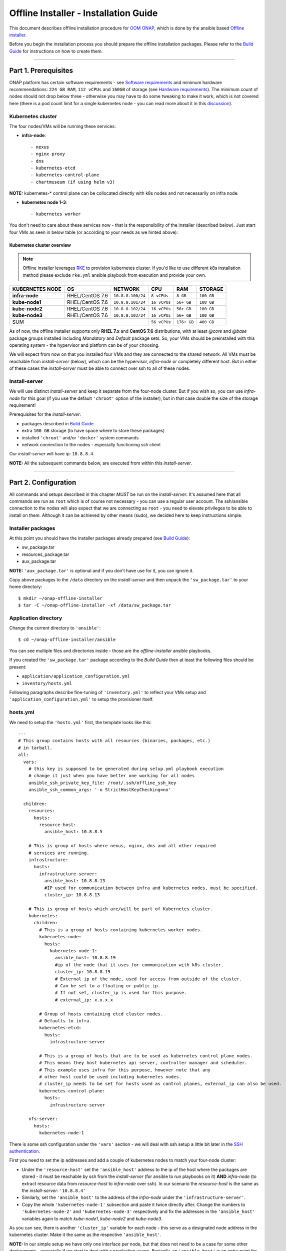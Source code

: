 .. This work is licensed under a Creative Commons Attribution 4.0 International License.
.. http://creativecommons.org/licenses/by/4.0
.. Copyright 2021 Samsung Electronics Co., Ltd.

Offline Installer - Installation Guide
======================================

This document describes offline installation procedure for `OOM ONAP`_, which is done by the ansible based `Offline installer`_.

Before you begin the installation process you should prepare the offline installation packages. Please refer to the `Build Guide`_ for instructions on how to create them.

-----

Part 1. Prerequisites
---------------------

ONAP platform has certain software requirements - see `Software requirements`_ and minimum hardware recommendations: ``224 GB RAM``, ``112 vCPUs`` and ``160GB`` of storage (see `Hardware requirements`_). The minimum count of nodes should not drop below three - otherwise you may have to do some tweaking to make it work, which is not covered here (there is a pod count limit for a single kubernetes node - you can read more about it in this `discussion <https://lists.onap.org/g/onap-discuss/topic/oom_110_kubernetes_pod/25213556>`_).

Kubernetes cluster
~~~~~~~~~~~~~~~~~~

The four nodes/VMs will be running these services:

- **infra-node**::

    - nexus
    - nginx proxy
    - dns
    - kubernetes-etcd
    - kubernetes-control-plane
    - chartmuseum (if using helm v3)

**NOTE:** kubernetes-* control plane can be collocated directly with k8s nodes and not necessarily on infra node.

- **kubernetes node 1-3**::

    - kubernetes worker

You don't need to care about these services now - that is the responsibility of the installer (described below). Just start four VMs as seen in below table (or according to your needs as we hinted above):

.. _Overview table of the kubernetes cluster:

Kubernetes cluster overview
^^^^^^^^^^^^^^^^^^^^^^^^^^^

.. note:: Offline installer leverages `RKE`_ to provision kubernetes cluster. If you'd like to use different k8s installation method please exclude ``rke.yml`` ansible playbook from execution and provide your own.

=================== ================== ==================== ============== ============ ===============
KUBERNETES NODE     OS                 NETWORK              CPU            RAM          STORAGE
=================== ================== ==================== ============== ============ ===============
**infra-node**      RHEL/CentOS 7.6    ``10.8.8.100/24``    ``8 vCPUs``    ``8 GB``     ``100 GB``
**kube-node1**      RHEL/CentOS 7.6    ``10.8.8.101/24``    ``16 vCPUs``   ``56+ GB``   ``100 GB``
**kube-node2**      RHEL/CentOS 7.6    ``10.8.8.102/24``    ``16 vCPUs``   ``56+ GB``   ``100 GB``
**kube-node3**      RHEL/CentOS 7.6    ``10.8.8.103/24``    ``16 vCPUs``   ``56+ GB``   ``100 GB``
SUM                                                         ``56 vCPUs``   ``176+ GB``  ``400 GB``
=========================================================== ============== ============ ===============

As of now, the offline installer supports only **RHEL 7.x** and **CentOS 7.6** distributions, with at least *@core* and *@base* package groups installed including *Mandatory* and *Default* package sets. So, your VMs should be preinstalled with this operating system - the hypervisor and platform can be of your choosing.

We will expect from now on that you installed four VMs and they are connected to the shared network. All VMs must be reachable from *install-server* (below), which can be the hypervisor, *infra-node* or completely different host. But in either of these cases the *install-server* must be able to connect over ssh to all of these nodes.

Install-server
~~~~~~~~~~~~~~

We will use distinct *install-server* and keep it separate from the four-node cluster. But if you wish so, you can use *infra-node* for this goal (if you use the default ``'chroot'`` option of the installer), but in that case double the size of the storage requirement!

Prerequisites for the *install-server*:

- packages described in `Build Guide`_
- extra ``100 GB`` storage (to have space where to store these packages)
- installed ``'chroot'`` and/or ``'docker'`` system commands
- network connection to the nodes - especially functioning ssh client

Our *install-server* will have ip: ``10.8.8.4``.

**NOTE:** All the subsequent commands below, are executed from within this *install-server*.

-----

Part 2. Configuration
---------------------

All commands and setups described in this chapter *MUST* be run on the *install-server*. It's assumed here that all commands are run as ``root`` which is of course not necessary - you can use a regular user account. The ssh/ansible connection to the nodes will also expect that we are connecting as ``root`` - you need to elevate privileges to be able to install on them. Although it can be achieved by other means (sudo), we decided here to keep instructions simple.

Installer packages
~~~~~~~~~~~~~~~~~~

At this point you should have the installer packages already prepared (see `Build Guide`_):

- sw_package.tar
- resources_package.tar
- aux_package.tar

**NOTE:** ``'aux_package.tar'`` is optional and if you don't have use for it, you can ignore it.

Copy above packages to the ``/data`` directory on the *install-server* and then unpack the ``'sw_package.tar'`` to your home directory:

::

    $ mkdir ~/onap-offline-installer
    $ tar -C ~/onap-offline-installer -xf /data/sw_package.tar

Application directory
~~~~~~~~~~~~~~~~~~~~~

Change the current directory to ``'ansible'``::

    $ cd ~/onap-offline-installer/ansible

You can see multiple files and directories inside - those are the *offline-installer* ansible playbooks.

If you created the ``'sw_package.tar'`` package according to the *Build Guide* then at least the following files should be present:

- ``application/application_configuration.yml``
- ``inventory/hosts.yml``

Following paragraphs describe fine-tuning of ``'inventory.yml'`` to reflect your VMs setup and ``'application_configuration.yml'`` to setup the provisioner itself.

hosts.yml
~~~~~~~~~

We need to setup the ``'hosts.yml'`` first, the template looks like this::

    ---
    # This group contains hosts with all resources (binaries, packages, etc.)
    # in tarball.
    all:
      vars:
        # this key is supposed to be generated during setup.yml playbook execution
        # change it just when you have better one working for all nodes
        ansible_ssh_private_key_file: /root/.ssh/offline_ssh_key
        ansible_ssh_common_args: '-o StrictHostKeyChecking=no'

      children:
        resources:
          hosts:
            resource-host:
              ansible_host: 10.8.8.5

        # This is group of hosts where nexus, nginx, dns and all other required
        # services are running.
        infrastructure:
          hosts:
            infrastructure-server:
              ansible_host: 10.8.8.13
              #IP used for communication between infra and kubernetes nodes, must be specified.
              cluster_ip: 10.8.8.13

        # This is group of hosts which are/will be part of Kubernetes cluster.
        kubernetes:
          children:
            # This is a group of hosts containing kubernetes worker nodes.
            kubernetes-node:
              hosts:
                kubernetes-node-1:
                  ansible_host: 10.8.8.19
                  #ip of the node that it uses for communication with k8s cluster.
                  cluster_ip: 10.8.8.19
                  # External ip of the node, used for access from outside of the cluster.
                  # Can be set to a floating or public ip.
                  # If not set, cluster_ip is used for this purpose.
                  # external_ip: x.x.x.x

            # Group of hosts containing etcd cluster nodes.
            # Defaults to infra.
            kubernetes-etcd:
              hosts:
                infrastructure-server

            # This is a group of hosts that are to be used as kubernetes control plane nodes.
            # This means they host kubernetes api server, controller manager and scheduler.
            # This example uses infra for this purpose, however note that any
            # other host could be used including kubernetes nodes.
            # cluster_ip needs to be set for hosts used as control planes, external_ip can also be used.
            kubernetes-control-plane:
              hosts:
                infrastructure-server

        nfs-server:
          hosts:
            kubernetes-node-1

There is some ssh configuration under the ``'vars'`` section - we will deal with ssh setup a little bit later in the `SSH authentication`_.

First you need to set the ip addresses and add a couple of kubernetes nodes to match your four-node cluster:

- Under the ``'resource-host'`` set the ``'ansible_host'`` address to the ip of the host where the packages are stored - it must be reachable by ssh from the *install-server* (for ansible to run playbooks on it)  **AND** *infra-node* (to extract resource data from *resource-host* to *infra-node* over ssh). In our scenario the *resource-host* is the same as the *install-server*: ``'10.8.8.4'``
- Similarly, set the ``'ansible_host'`` to the address of the *infra-node* under the ``'infrastructure-server'``.
- Copy the whole ``'kubernetes-node-1'`` subsection and paste it twice directly after.  Change the numbers to ``'kubernetes-node-2'`` and ``'kubernetes-node-3'`` respectively and fix the addresses in the ``'ansible_host'`` variables again to match *kube-node1*, *kube-node2* and *kube-node3*.

As you can see, there is another ``'cluster_ip'`` variable for each node - this serve as a designated node address in the kubernetes cluster. Make it the same as the respective ``'ansible_host'``.

**NOTE:** In our simple setup we have only one interface per node, but that does not need to be a case for some other deployments - especially if we start to deal with a production usage. Basically, an ``'ansible_host'`` is an entry point for the *install-server's* ansible (*offline-installer*), but the kubernetes cluster can be communicating on a separate network to which *install-server* has no access. That is why we have this distinctive variable, so we can tell the installer that there is a different network, where we want to run the kubernetes traffic and what address each node has on such a network.

After applying all described changes, the ``'hosts.yml'`` should look similar to this::

    ---
    # This group contains hosts with all resources (binaries, packages, etc.)
    # in tarball.
    all:
      vars:
        # this key is supposed to be generated during setup.yml playbook execution
        # change it just when you have better one working for all nodes
        ansible_ssh_private_key_file: /root/.ssh/offline_ssh_key
        ansible_ssh_common_args: '-o StrictHostKeyChecking=no'

      children:
        resources:
          hosts:
            resource-host:
              ansible_host: 10.8.8.4

        # This is group of hosts where nexus, nginx, dns and all other required
        # services are running.
        infrastructure:
          hosts:
            infrastructure-server:
              ansible_host: 10.8.8.100
              #IP used for communication between infra and kubernetes nodes, must be specified.
              cluster_ip: 10.8.8.100

        # This is group of hosts which are/will be part of Kubernetes cluster.
        kubernetes:
          children:
            # This is a group of hosts containing kubernetes worker nodes.
            kubernetes-node:
              hosts:
                kubernetes-node-1:
                  ansible_host: 10.8.8.101
                  #ip of the node that it uses for communication with k8s cluster.
                  cluster_ip: 10.8.8.101
                  # External ip of the node, used for access from outside of the cluster.
                  # Can be set to a floating or public ip.
                  # If not set, cluster_ip is used for this purpose.
                  # external_ip: x.x.x.x
                kubernetes-node-2:
                  ansible_host: 10.8.8.102
                  #ip of the node that it uses for communication with k8s cluster.
                  cluster_ip: 10.8.8.102
                kubernetes-node-3:
                  ansible_host: 10.8.8.103
                  #ip of the node that it uses for communication with k8s cluster.
                  cluster_ip: 10.8.8.103

            # Group of hosts containing etcd cluster nodes.
            # Defaults to infra.
            kubernetes-etcd:
              hosts:
                infrastructure-server

            # This is a group of hosts that are to be used as kubernetes control plane nodes.
            # This means they host kubernetes api server, controller manager and scheduler.
            # This example uses infra for this purpose, however note that any
            # other host could be used including kubernetes nodes.
            # cluster_ip needs to be set for hosts used as control planes, external_ip can also be used.
            kubernetes-control-plane:
              hosts:
                infrastructure-server

        nfs-server:
          hosts:
            kubernetes-node-1

application_configuration.yml
~~~~~~~~~~~~~~~~~~~~~~~~~~~~~

Here, we will be interested in the following variables:

- ``resources_dir``
- ``resources_filename``
- ``aux_resources_filename``
- ``app_data_path``
- ``aux_data_path``
- ``app_name``
- ``timesync``

``'resource_dir'``, ``'resources_filename'`` and ``'aux_resources_filename'`` must correspond to the file paths on the *resource-host* (``'resource-host'`` in ``hosts.yml``), which in our case is the *install-server* host.

The ``'resource_dir'`` should be set to ``'/data'``, ``'resources_filename'`` to ``'resources_package.tar'`` and ``'aux_resources_filename'`` to ``'aux_package.tar'``. The values should be the same as are in the `Installer packages`_ section.

``'app_data_path'`` is the absolute path on the *infra-node* to where the package ``'resources_package.tar'`` will be extracted and similarly ``'aux_data_path'`` is another absolute path for ``'aux_package.tar'``. Both paths are fully arbitrary, but they should point to the filesystem with enough disk space - the storage requirements are described in `Overview table of the kubernetes cluster`_.

**NOTE:** As we mentioned in `Installer packages`_ - the auxiliary package is not mandatory and we will not utilize it in here either.

The ``'app_name'`` variable should be short and descriptive. We will set it simply to ``onap``.

The ``'timesync'`` variable is optional and controls synchronisation of the system clock on hosts. It should be configured only if a custom NTP server is available and needed. Such a time authority should be on a host reachable from all installation nodes. If this setting is not provided then the default behavior is to setup NTP daemon on infra-node and sync all kube-nodes' time with it.

If you wish to provide your own NTP servers configure their IPs as follows::

    timesync:
      servers:
       - <ip address of NTP_1>
       - <...>
       - <ip address of NTP_N>

Another time adjustment related variables are ``'timesync.slewclock'`` and ``'timesync.timezone'`` .
First one can have value of ``'true'`` or ``'false'`` (default). It controls whether (in case of big time difference compared to server) time should be adjusted gradually by slowing down or speeding up the clock as required (``'true'``) or in one step (``'false'``)::

    timesync:
      slewclock: true

Second one controls time zone setting on host. It's value should be time zone name according to tz database names with ``'Universal'`` being the default one::

    timesync.
      timezone: UTC

``'timesync.servers'``, ``'timesync.slewclock'`` and ``'timesync.timezone'`` settings can be used independently.

Final configuration can resemble the following::

    resources_dir: /data
    resources_filename: resources_package.tar
    app_data_path: /opt/onap
    app_name: onap
    timesync:
      servers:
        - 192.168.0.1
        - 192.168.0.2
      slewclock: true
      timezone: UTC

Helm chart values overrides
^^^^^^^^^^^^^^^^^^^^^^^^^^^

OOM charts are coming with all ONAP components disabled, this setting is also prepackaged within our sw_package.tar. Luckily there are multiple ways supported how to override this setting. It's also necessary for setting-up VIM specific entries and basically to configure any stuff with non default values.

First option is to use ``overrides`` key in ``application_configuration.yml``.
These settings will override helm values originally stored in ``values.yaml`` files in helm chart directories.

For example, the following lines could be appended to ``application_configuration.yml`` to set up managed openstack credentials for onap's so component::

    overrides:
      so:
        config:
          openStackUserName: "os_user"
          openStackRegion: "region_name"
          openStackKeyStoneUrl: "keystone_url"
          openStackEncryptedPasswordHere: "encrypted_password"

In addition or alternatively to that one can configure ``helm_override_files`` variable in ``'application_configuration.yml'`` and mention all files with helm chart values there, e.g.:

::

  helm_override_files:
    - "/path/to/values1.yaml"
    - "/path/to/values2.yaml"

SSH authentication
~~~~~~~~~~~~~~~~~~

Finally you need to setup password-less login from *install-server* to the nodes.

You can use the ansible playbook ``'setup.yml'`` for that purpose::

    $ ./run_playbook.sh -i inventory/hosts.yml setup.yml -u root --ask-pass

You will be asked for password per each node and the playbook will generate a unprotected ssh key-pair ``'~/.ssh/offline_ssh_key'``, which will be distributed to the nodes.

Another option is to generate a ssh key-pair manually. We strongly advise you to protect it with a passphrase, but for simplicity we will showcase generating of a private key without any such protection::

    $ ssh-keygen -N "" -f ~/.ssh/identity

The next step will be to distribute the public key to these nodes and from that point no password is needed::

    $ for ip in 100 101 102 103 ; do ssh-copy-id -i ~/.ssh/identity.pub root@10.8.8.${ip} ; done

This command behaves almost identically to the ``'setup.yml'`` playbook.

If you generated the ssh key manually then you can now run the ``'setup.yml'`` playbook like this and achieve the same result as in the first execution::

    $ ./run_playbook.sh -i inventory/hosts.yml setup.yml

This time it should not ask you for any password - of course this is very redundant, because you just distributed two ssh keys for no good reason.

We can finally edit and finish the configuration of the ``'hosts.yml'``:

- if you used the ``'setup.yml'`` playbook then you can just leave this line as it is::

    ansible_ssh_private_key_file: /root/.ssh/offline_ssh_key

- if you created a ssh key manually then change it like this::

    ansible_ssh_private_key_file: /root/.ssh/identity

-----

Part 3. Installation
--------------------

We should have the configuration complete and be ready to start the installation. The installation is done via ansible playbooks, which are run either inside a **chroot** environment (default) or from the **docker** container. If for some reason you want to run playbooks from the docker instead of chroot then you cannot use *infra-node* or any other *kube-node* as the *install-server* - otherwise you risk that installation will fail due to restarting of the docker service.

``'sw_package.tar'`` should contain ``'ansible_chroot.tgz'`` file inside the ``'docker'`` directory. Detailed instructions on how to create it manually and to get more info about the scripts dealing with docker and chroot, go to `Appendix 1. Ansible execution/bootstrap`_.

We will use the default chroot option so we don't need any docker service to be running.

Commence the installation process by running following command::

    $ ./run_playbook.sh -i inventory/hosts.yml -e @application/application_configuration.yml site.yml

This will take a while so be patient. The whole provisioning process is idempotent so you may safely re-run it if required.

``'site.yml'`` playbook will run below playbooks in the following order::

- ``resources.yml``
- ``infrastructure.yml``
- ``rke.yml``
- ``application.yml``

----

Part 4. Post-installation and troubleshooting
---------------------------------------------

After all of the playbooks are run successfully the ONAP kubernetes application will be still deploying and it might take some time until all pods are up and running. You can monitor your newly created kubernetes cluster with this command::

    $ ssh -i ~/.ssh/offline_ssh_key root@10.8.8.100 # tailor this command to connect to your infra-node
    $ watch -d -n 5 'kubectl get pods --all-namespaces'

Alternatively you can monitor progress with ``helm_deployment_status.py`` script located in offline-installer directory. Transfer it to infra-node and run::

    $ python helm_deployment_status.py -n <namespace_name> # namespace defaults to onap

To automatically verify functionality with healthchecks after deployment becomes ready or after timeout period expires, append ``-hp`` switch followed by the full path to the healthcheck script and ``--health-mode`` optional switch with appropriate mode supported by that script (``health`` by default, ``--help`` displays available modes)::

    $ python helm_deployment_status.py -hp <app_data_path>/<app_name>/helm_charts/robot/ete-k8s.sh --health-mode <healthcheck mode>

It is strongly recommended to tailor ``helm_deployment_status.py`` to your needs since default values might not be what you'd expect. The defaults can be displayed with ``--help`` switch.

Final result of installation varies based on number of k8s nodes used and distribution of pods. In successful deployments all jobs should be in successful state. This can be verified with:

::

    $ kubectl get jobs -n <namespace>

If some of the job is hanging in some wrong end-state like ``'BackoffLimitExceeded'`` manual intervention is required to heal this and make also dependent jobs passing. More details about particular job state can be obtained using ::

    $ kubectl describe job -n <namespace> <job_name>

If manual intervention is required, one can remove failing job and retry helm install command directly, which will not launch full deployment but rather check current state of the system and rebuild parts which are not up & running. Exact commands are as follows ::

    $ kubectl delete job -n <namespace> <job_name>
    $ helm deploy <env_name> <helm_chart_name> --namespace <namespace_name>

    E.g. helm deploy dev local/onap --namespace onap

Once all pods are properly deployed and in running state, one can verify functionality e.g. by running onap healthchecks ::

    $ cd <app_data_path>/<app_name>/helm_charts/robot
    $ ./ete-k8s.sh onap health

You can install ``screen`` and ``jq`` packages to aid troubleshooting. Those can be installed from resources directory.

Screen is a terminal multiplexer and allows running multiple virtual terminal sessions as well as keep active SSH connections even when terminal is closed.

Jq can be used for editing json data format as output of kubectl. For example jq was used to troubleshoot `SDNC-739 (UEB - Listener in Crashloopback) <https://jira.onap.org/browse/SDNC-739/>`_ ::

    $ kubectl -n onap get job onap-sdc-sdc-be-config-backend -o json | jq "del(.spec.selector)" | jq "del(.spec.template.metadata.labels)" | kubectl -n onap replace --force -f -

-----

Appendix 1. Ansible execution/bootstrap
---------------------------------------

There are two ways how to easily run the installer's ansible playbooks:

- If you already have or can install a docker then you can build the provided ``'Dockerfile'`` for the ansible and run playbooks in the docker container.
- Another way to deploy ansible is via chroot environment which is bundled together within this directory.

(Re)build docker image and/or chroot archive
~~~~~~~~~~~~~~~~~~~~~~~~~~~~~~~~~~~~~~~~~~~~

Inside the ``'ansible/docker'`` directory you'll find the ``'Dockerfile'`` and ``'build_ansible_image.sh'`` script. You can run ``'build_ansible_image.sh'`` script on some machine with the internet connectivity and it will download all required packages needed for building the ansible docker image and for exporting it into a flat chroot environment.

Built image is exported into ``'ansible_chroot.tgz'`` archive in the same (``'ansible/docker'``) directory.

This script has two optional arguments:

#. ansible version
#. docker image name

**Note:** if optional arguments are not used, docker image name will be set to ``'ansible'`` by default.

Launching ansible playbook using chroot environment
~~~~~~~~~~~~~~~~~~~~~~~~~~~~~~~~~~~~~~~~~~~~~~~~~~~

This is the default and preferred way of running ansible playbooks in an offline environment as there is no dependency on docker to be installed on the system. Chroot environment is already provided by included archive ``'ansible_chroot.tgz'``.

It should be available in the ``'ansible/docker'`` directory as the end-result of the packaging script or after manual run of the ``'build_ansible_image.sh'`` script referenced above.

All playbooks can be executed via ``'./run_playbook.sh'`` wrapper script.

To get more info about the way how the ``'./run_playbook.sh'`` wrapper script should be used, run::

    $ ./run_playbook.sh

The main purpose of this wrapper script is to provide the ansible framework to a machine where it was bootstrapped without need of installing additional packages. The user can run this to display ``'ansible-playbook'`` command help::

    $ ./run_playbook.sh --help

Developers notes
~~~~~~~~~~~~~~~~

* There are two scripts which work in tandem for creating and running chroot
* First one can convert docker image into chroot directory
* Second script will automate chrooting (necessary steps for chroot to work and cleanup)
* Both of them have help - just run::

    $ cd ansible/docker
    $ ./create_docker_chroot.sh help
    $ ./run_chroot.sh help

Example usage::

    $ sudo su
    $ ansible/docker/create_docker_chroot.sh convert some_docker_image ./new_name_for_chroot
    $ cat ./new_name_for_chroot/README.md
    $ ansible/docker/run_chroot.sh execute ./new_name_for_chroot cat /etc/os-release 2>/dev/null

Launching ansible playbook using docker container (ALTERNATIVE APPROACH)
~~~~~~~~~~~~~~~~~~~~~~~~~~~~~~~~~~~~~~~~~~~~~~~~~~~~~~~~~~~~~~~~~~~~~~~~

This option is here just to keep support for the older method which relies on a running docker service. For the offline deployment use the chroot option as indicated above.

You will not need ``'ansible_chroot.tgz'`` archive anymore, but the new requirement is a prebuilt docker image of ansible (based on the provided ``'Dockerfile'``). It should be available in your local docker repository (otherwise the default name ``'ansible'`` may fetch unwanted image from default registry!).

To trigger this functionality and to run ``'ansible-playbook'`` inside a docker container instead of the chroot environment, you must first set the ``ANSIBLE_DOCKER_IMAGE`` variable. The value must be a name of the built ansible docker image.

Usage is basically the same as with the default chroot way - the only difference is the existence of the environment variable::

    $ ANSIBLE_DOCKER_IMAGE=ansible ./run_playbook.sh --help

-----

.. _Build Guide: ./BuildGuide.rst
.. _Software requirements: https://docs.onap.org/projects/onap-oom/en/latest/oom_cloud_setup_guide.html#software-requirements
.. _Hardware requirements: https://docs.onap.org/projects/onap-oom/en/latest/oom_cloud_setup_guide.html#minimum-hardware-configuration
.. _OOM ONAP: https://docs.onap.org/projects/onap-oom/en/latest/index.html
.. _Offline installer: https://gerrit.onap.org/r/q/oom/offline-installer
.. _RKE: https://rancher.com/products/rke/
